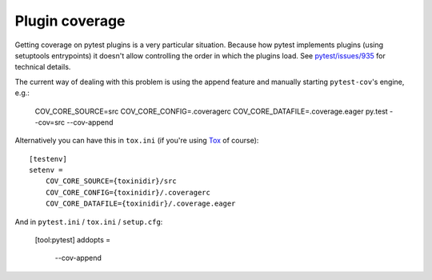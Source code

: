 ===============
Plugin coverage
===============

Getting coverage on pytest plugins is a very particular situation. Because how pytest implements plugins (using setuptools
entrypoints) it doesn't allow controlling the order in which the plugins load.
See `pytest/issues/935 <https://github.com/pytest-dev/pytest/issues/935#issuecomment-245107960>`_ for technical details.

The current way of dealing with this problem is using the append feature and manually starting ``pytest-cov``'s engine, e.g.:

    COV_CORE_SOURCE=src COV_CORE_CONFIG=.coveragerc COV_CORE_DATAFILE=.coverage.eager py.test --cov=src --cov-append

Alternatively you can have this in ``tox.ini`` (if you're using `Tox <https://tox.readthedocs.io/en/latest/>`_ of course)::

    [testenv]
    setenv =
        COV_CORE_SOURCE={toxinidir}/src
        COV_CORE_CONFIG={toxinidir}/.coveragerc
        COV_CORE_DATAFILE={toxinidir}/.coverage.eager

And in ``pytest.ini`` / ``tox.ini`` / ``setup.cfg``:

    [tool:pytest]
    addopts =
        --cov-append
